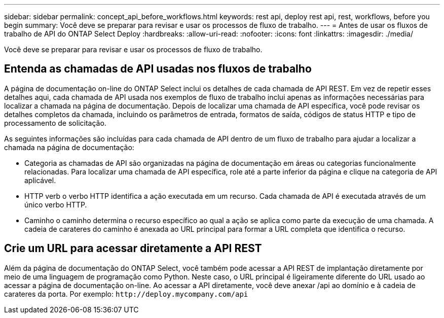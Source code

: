 ---
sidebar: sidebar 
permalink: concept_api_before_workflows.html 
keywords: rest api, deploy rest api, rest, workflows, before you begin 
summary: Você deve se preparar para revisar e usar os processos de fluxo de trabalho. 
---
= Antes de usar os fluxos de trabalho de API do ONTAP Select Deploy
:hardbreaks:
:allow-uri-read: 
:nofooter: 
:icons: font
:linkattrs: 
:imagesdir: ./media/


[role="lead"]
Você deve se preparar para revisar e usar os processos de fluxo de trabalho.



== Entenda as chamadas de API usadas nos fluxos de trabalho

A página de documentação on-line do ONTAP Select inclui os detalhes de cada chamada de API REST. Em vez de repetir esses detalhes aqui, cada chamada de API usada nos exemplos de fluxo de trabalho inclui apenas as informações necessárias para localizar a chamada na página de documentação. Depois de localizar uma chamada de API específica, você pode revisar os detalhes completos da chamada, incluindo os parâmetros de entrada, formatos de saída, códigos de status HTTP e tipo de processamento de solicitação.

As seguintes informações são incluídas para cada chamada de API dentro de um fluxo de trabalho para ajudar a localizar a chamada na página de documentação:

* Categoria as chamadas de API são organizadas na página de documentação em áreas ou categorias funcionalmente relacionadas. Para localizar uma chamada de API específica, role até a parte inferior da página e clique na categoria de API aplicável.
* HTTP verb o verbo HTTP identifica a ação executada em um recurso. Cada chamada de API é executada através de um único verbo HTTP.
* Caminho o caminho determina o recurso específico ao qual a ação se aplica como parte da execução de uma chamada. A cadeia de carateres do caminho é anexada ao URL principal para formar a URL completa que identifica o recurso.




== Crie um URL para acessar diretamente a API REST

Além da página de documentação do ONTAP Select, você também pode acessar a API REST de implantação diretamente por meio de uma linguagem de programação como Python. Neste caso, o URL principal é ligeiramente diferente do URL usado ao acessar a página de documentação on-line. Ao acessar a API diretamente, você deve anexar /api ao domínio e à cadeia de carateres da porta. Por exemplo:
`\http://deploy.mycompany.com/api`
